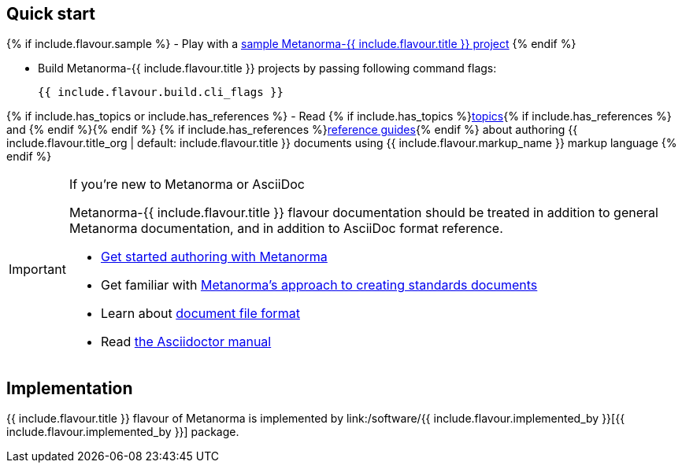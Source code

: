 == Quick start

{% if include.flavour.sample %}
- Play with a link:./sample/[sample Metanorma-{{ include.flavour.title }} project]
{% endif %}

- Build Metanorma-{{ include.flavour.title }} projects by passing following command flags:
+
[source,console]
--
{{ include.flavour.build.cli_flags }}
--

{% if include.has_topics or include.has_references %}
- Read {% if include.has_topics %}link:./topics/[topics]{% if include.has_references %} and {% endif %}{% endif %} {% if include.has_references %}link:./ref/[reference guides]{% endif %}
  about authoring {{ include.flavour.title_org | default: include.flavour.title }} documents
  using {{ include.flavour.markup_name }} markup language
{% endif %}

[IMPORTANT]
====
.If you’re new to Metanorma or AsciiDoc
Metanorma-{{ include.flavour.title }} flavour documentation
should be treated in addition to general Metanorma documentation,
and in addition to AsciiDoc format reference.

- link:/author/getting-started/[Get started authoring with Metanorma]

- Get familiar with link:/author/approach/[Metanorma’s approach to creating standards documents]

- Learn about link:/author/topics/document-format/[document file format]

- Read https://asciidoctor.org/docs/user-manual/[the Asciidoctor manual]
====

== Implementation

{{ include.flavour.title }} flavour of Metanorma
is implemented by link:/software/{{ include.flavour.implemented_by }}[{{ include.flavour.implemented_by }}] package.

